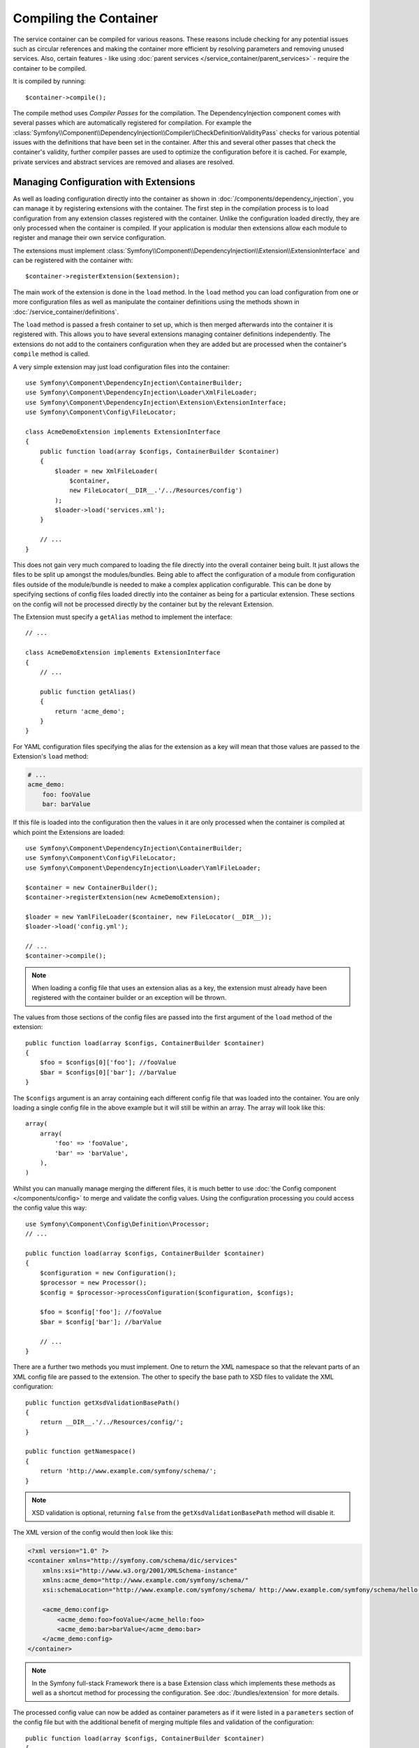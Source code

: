.. index::
    single: DependencyInjection; Compilation

Compiling the Container
=======================

The service container can be compiled for various reasons. These reasons
include checking for any potential issues such as circular references and
making the container more efficient by resolving parameters and removing
unused services. Also, certain features - like using
:doc:`parent services </service_container/parent_services>`
- require the container to be compiled.

It is compiled by running::

    $container->compile();

The compile method uses *Compiler Passes* for the compilation. The DependencyInjection
component comes with several passes which are automatically registered for
compilation. For example the
:class:`Symfony\\Component\\DependencyInjection\\Compiler\\CheckDefinitionValidityPass`
checks for various potential issues with the definitions that have been
set in the container. After this and several other passes that check the
container's validity, further compiler passes are used to optimize the
configuration before it is cached. For example, private services and abstract
services are removed and aliases are resolved.

.. _components-dependency-injection-extension:

Managing Configuration with Extensions
--------------------------------------

As well as loading configuration directly into the container as shown in
:doc:`/components/dependency_injection`, you can manage it
by registering extensions with the container. The first step in the compilation
process is to load configuration from any extension classes registered with
the container. Unlike the configuration loaded directly, they are only processed
when the container is compiled. If your application is modular then extensions
allow each module to register and manage their own service configuration.

The extensions must implement
:class:`Symfony\\Component\\DependencyInjection\\Extension\\ExtensionInterface`
and can be registered with the container with::

    $container->registerExtension($extension);

The main work of the extension is done in the ``load`` method. In the ``load``
method you can load configuration from one or more configuration files as
well as manipulate the container definitions using the methods shown in
:doc:`/service_container/definitions`.

The ``load`` method is passed a fresh container to set up, which is then
merged afterwards into the container it is registered with. This allows
you to have several extensions managing container definitions independently.
The extensions do not add to the containers configuration when they are
added but are processed when the container's ``compile`` method is called.

A very simple extension may just load configuration files into the container::

    use Symfony\Component\DependencyInjection\ContainerBuilder;
    use Symfony\Component\DependencyInjection\Loader\XmlFileLoader;
    use Symfony\Component\DependencyInjection\Extension\ExtensionInterface;
    use Symfony\Component\Config\FileLocator;

    class AcmeDemoExtension implements ExtensionInterface
    {
        public function load(array $configs, ContainerBuilder $container)
        {
            $loader = new XmlFileLoader(
                $container,
                new FileLocator(__DIR__.'/../Resources/config')
            );
            $loader->load('services.xml');
        }

        // ...
    }

This does not gain very much compared to loading the file directly into
the overall container being built. It just allows the files to be split
up amongst the modules/bundles. Being able to affect the configuration
of a module from configuration files outside of the module/bundle is needed
to make a complex application configurable. This can be done by specifying
sections of config files loaded directly into the container as being for
a particular extension. These sections on the config will not be processed
directly by the container but by the relevant Extension.

The Extension must specify a ``getAlias`` method to implement the interface::

    // ...

    class AcmeDemoExtension implements ExtensionInterface
    {
        // ...

        public function getAlias()
        {
            return 'acme_demo';
        }
    }

For YAML configuration files specifying the alias for the extension as a
key will mean that those values are passed to the Extension's ``load`` method:

.. code-block:: yaml

    # ...
    acme_demo:
        foo: fooValue
        bar: barValue

If this file is loaded into the configuration then the values in it are
only processed when the container is compiled at which point the Extensions
are loaded::

    use Symfony\Component\DependencyInjection\ContainerBuilder;
    use Symfony\Component\Config\FileLocator;
    use Symfony\Component\DependencyInjection\Loader\YamlFileLoader;

    $container = new ContainerBuilder();
    $container->registerExtension(new AcmeDemoExtension);

    $loader = new YamlFileLoader($container, new FileLocator(__DIR__));
    $loader->load('config.yml');

    // ...
    $container->compile();

.. note::

    When loading a config file that uses an extension alias as a key, the
    extension must already have been registered with the container builder
    or an exception will be thrown.

The values from those sections of the config files are passed into the first
argument of the ``load`` method of the extension::

    public function load(array $configs, ContainerBuilder $container)
    {
        $foo = $configs[0]['foo']; //fooValue
        $bar = $configs[0]['bar']; //barValue
    }

The ``$configs`` argument is an array containing each different config file
that was loaded into the container. You are only loading a single config
file in the above example but it will still be within an array. The array
will look like this::

    array(
        array(
            'foo' => 'fooValue',
            'bar' => 'barValue',
        ),
    )

Whilst you can manually manage merging the different files, it is much better
to use :doc:`the Config component </components/config>` to
merge and validate the config values. Using the configuration processing
you could access the config value this way::

    use Symfony\Component\Config\Definition\Processor;
    // ...

    public function load(array $configs, ContainerBuilder $container)
    {
        $configuration = new Configuration();
        $processor = new Processor();
        $config = $processor->processConfiguration($configuration, $configs);

        $foo = $config['foo']; //fooValue
        $bar = $config['bar']; //barValue

        // ...
    }

There are a further two methods you must implement. One to return the XML
namespace so that the relevant parts of an XML config file are passed to
the extension. The other to specify the base path to XSD files to validate
the XML configuration::

    public function getXsdValidationBasePath()
    {
        return __DIR__.'/../Resources/config/';
    }

    public function getNamespace()
    {
        return 'http://www.example.com/symfony/schema/';
    }

.. note::

    XSD validation is optional, returning ``false`` from the ``getXsdValidationBasePath``
    method will disable it.

The XML version of the config would then look like this:

.. code-block:: xml

    <?xml version="1.0" ?>
    <container xmlns="http://symfony.com/schema/dic/services"
        xmlns:xsi="http://www.w3.org/2001/XMLSchema-instance"
        xmlns:acme_demo="http://www.example.com/symfony/schema/"
        xsi:schemaLocation="http://www.example.com/symfony/schema/ http://www.example.com/symfony/schema/hello-1.0.xsd">

        <acme_demo:config>
            <acme_demo:foo>fooValue</acme_hello:foo>
            <acme_demo:bar>barValue</acme_demo:bar>
        </acme_demo:config>
    </container>

.. note::

    In the Symfony full-stack Framework there is a base Extension class
    which implements these methods as well as a shortcut method for processing
    the configuration. See :doc:`/bundles/extension` for more details.

The processed config value can now be added as container parameters as if
it were listed in a ``parameters`` section of the config file but with the
additional benefit of merging multiple files and validation of the configuration::

    public function load(array $configs, ContainerBuilder $container)
    {
        $configuration = new Configuration();
        $processor = new Processor();
        $config = $processor->processConfiguration($configuration, $configs);

        $container->setParameter('acme_demo.FOO', $config['foo']);

        // ...
    }

More complex configuration requirements can be catered for in the Extension
classes. For example, you may choose to load a main service configuration
file but also load a secondary one only if a certain parameter is set::

    public function load(array $configs, ContainerBuilder $container)
    {
        $configuration = new Configuration();
        $processor = new Processor();
        $config = $processor->processConfiguration($configuration, $configs);

        $loader = new XmlFileLoader(
            $container,
            new FileLocator(__DIR__.'/../Resources/config')
        );
        $loader->load('services.xml');

        if ($config['advanced']) {
            $loader->load('advanced.xml');
        }
    }

.. note::

    Just registering an extension with the container is not enough to get
    it included in the processed extensions when the container is compiled.
    Loading config which uses the extension's alias as a key as in the above
    examples will ensure it is loaded. The container builder can also be
    told to load it with its
    :method:`Symfony\\Component\\DependencyInjection\\ContainerBuilder::loadFromExtension`
    method::

        use Symfony\Component\DependencyInjection\ContainerBuilder;

        $container = new ContainerBuilder();
        $extension = new AcmeDemoExtension();
        $container->registerExtension($extension);
        $container->loadFromExtension($extension->getAlias());
        $container->compile();

.. note::

    If you need to manipulate the configuration loaded by an extension then
    you cannot do it from another extension as it uses a fresh container.
    You should instead use a compiler pass which works with the full container
    after the extensions have been processed.

.. _components-dependency-injection-compiler-passes:

Prepending Configuration Passed to the Extension
------------------------------------------------

An Extension can prepend the configuration of any Bundle before the ``load()``
method is called by implementing
:class:`Symfony\\Component\\DependencyInjection\\Extension\\PrependExtensionInterface`::

    use Symfony\Component\DependencyInjection\Extension\PrependExtensionInterface;
    // ...

    class AcmeDemoExtension implements ExtensionInterface, PrependExtensionInterface
    {
        // ...

        public function prepend()
        {
            // ...

            $container->prependExtensionConfig($name, $config);

            // ...
        }
    }

For more details, see :doc:`/bundles/prepend_extension`, which
is specific to the Symfony Framework, but contains more details about this
feature.

.. _creating-a-compiler-pass:
.. _components-di-compiler-pass:

Execute Code During Compilation
-------------------------------

You can also execute custom code during compilation by writing your own
compiler pass. By implementing
:class:`Symfony\\Component\\DependencyInjection\\Compiler\\CompilerPassInterface`
in your extension, the added ``process()`` method will be called during
compilation::

    // ...
    use Symfony\Component\DependencyInjection\Compiler\CompilerPassInterface;

    class AcmeDemoExtension implements ExtensionInterface, CompilerPassInterface
    {
        public function process(ContainerBuilder $container)
        {
           // ... do something during the compilation
        }

        // ...
    }

As ``process()`` is called *after* all extensions are loaded, it allows you to
edit service definitions of other extensions as well as retrieving information
about service definitions.

The container's parameters and definitions can be manipulated using the
methods described in :doc:`/service_container/definitions`.

.. note::

    Please note that the ``process()`` method in the extension class is
    called during the optimization step. You can read
    :ref:`the next section <components-di-separate-compiler-passes>` if you
    need to edit the container during another step.

.. note::

    As a rule, only work with services definition in a compiler pass and do not
    create service instances. In practice, this means using the methods
    ``has()``, ``findDefinition()``, ``getDefinition()``, ``setDefinition()``,
    etc. instead of ``get()``, ``set()``, etc.

.. tip::

    Make sure your compiler pass does not require services to exist. Abort the
    method call if some required service is not available.

A common use-case of compiler passes is to search for all service definitions
that have a certain tag in order to process dynamically plug each into some
other service. See the section on :ref:`service tags <components-di-compiler-pass-tags>`
for an example.

.. _components-di-separate-compiler-passes:

Creating Separate Compiler Passes
~~~~~~~~~~~~~~~~~~~~~~~~~~~~~~~~~

Sometimes, you need to do more than one thing during compilation, want to use
compiler passes without an extension or you need to execute some code at
another step in the compilation process. In these cases, you can create a new
class implementing the ``CompilerPassInterface``::

    use Symfony\Component\DependencyInjection\Compiler\CompilerPassInterface;
    use Symfony\Component\DependencyInjection\ContainerBuilder;

    class CustomPass implements CompilerPassInterface
    {
        public function process(ContainerBuilder $container)
        {
           // ... do something during the compilation
        }
    }

You then need to register your custom pass with the container::

    use Symfony\Component\DependencyInjection\ContainerBuilder;

    $container = new ContainerBuilder();
    $container->addCompilerPass(new CustomPass());

.. note::

    Compiler passes are registered differently if you are using the full-stack
    framework, see :doc:`/service_container/compiler_passes` for
    more details.

Controlling the Pass Ordering
.............................

The default compiler passes are grouped into optimization passes and removal
passes. The optimization passes run first and include tasks such as resolving
references within the definitions. The removal passes perform tasks such
as removing private aliases and unused services. When registering compiler
passes using ``addCompilerPass()``, you can configure when your compiler pass
is run. By default, they are run before the optimization passes.

You can use the following constants to determine when your pass is executed:

* ``PassConfig::TYPE_BEFORE_OPTIMIZATION``
* ``PassConfig::TYPE_OPTIMIZE``
* ``PassConfig::TYPE_BEFORE_REMOVING``
* ``PassConfig::TYPE_REMOVE``
* ``PassConfig::TYPE_AFTER_REMOVING``

For example, to run your custom pass after the default removal passes have
been run, use::

    // ...
    $container->addCompilerPass(
        new CustomPass(),
        PassConfig::TYPE_AFTER_REMOVING
    );

.. _components-dependency-injection-dumping:

Dumping the Configuration for Performance
-----------------------------------------

Using configuration files to manage the service container can be much easier
to understand than using PHP once there are a lot of services. This ease
comes at a price though when it comes to performance as the config files
need to be parsed and the PHP configuration built from them. The compilation
process makes the container more efficient but it takes time to run. You
can have the best of both worlds though by using configuration files and
then dumping and caching the resulting configuration. The ``PhpDumper``
makes dumping the compiled container easy::

    use Symfony\Component\DependencyInjection\ContainerBuilder;
    use Symfony\Component\DependencyInjection\Dumper\PhpDumper;

    $file = __DIR__ .'/cache/container.php';

    if (file_exists($file)) {
        require_once $file;
        $container = new ProjectServiceContainer();
    } else {
        $container = new ContainerBuilder();
        // ...
        $container->compile();

        $dumper = new PhpDumper($container);
        file_put_contents($file, $dumper->dump());
    }

``ProjectServiceContainer`` is the default name given to the dumped container
class, you can change this though this with the ``class`` option when you
dump it::

    // ...
    $file = __DIR__ .'/cache/container.php';

    if (file_exists($file)) {
        require_once $file;
        $container = new MyCachedContainer();
    } else {
        $container = new ContainerBuilder();
        // ...
        $container->compile();

        $dumper = new PhpDumper($container);
        file_put_contents(
            $file,
            $dumper->dump(array('class' => 'MyCachedContainer'))
        );
    }

You will now get the speed of the PHP configured container with the ease
of using configuration files. Additionally dumping the container in this
way further optimizes how the services are created by the container.

In the above example you will need to delete the cached container file whenever
you make any changes. Adding a check for a variable that determines if you
are in debug mode allows you to keep the speed of the cached container in
production but getting an up to date configuration whilst developing your
application::

    // ...

    // based on something in your project
    $isDebug = ...;

    $file = __DIR__ .'/cache/container.php';

    if (!$isDebug && file_exists($file)) {
        require_once $file;
        $container = new MyCachedContainer();
    } else {
        $container = new ContainerBuilder();
        // ...
        $container->compile();

        if (!$isDebug) {
            $dumper = new PhpDumper($container);
            file_put_contents(
                $file,
                $dumper->dump(array('class' => 'MyCachedContainer'))
            );
        }
    }

This could be further improved by only recompiling the container in debug
mode when changes have been made to its configuration rather than on every
request. This can be done by caching the resource files used to configure
the container in the way described in ":doc:`/components/config/caching`"
in the config component documentation.

You do not need to work out which files to cache as the container builder
keeps track of all the resources used to configure it, not just the
configuration files but the extension classes and compiler passes as well.
This means that any changes to any of these files will invalidate the cache
and trigger the container being rebuilt. You just need to ask the container
for these resources and use them as metadata for the cache::

    // ...

    // based on something in your project
    $isDebug = ...;

    $file = __DIR__ .'/cache/container.php';
    $containerConfigCache = new ConfigCache($file, $isDebug);

    if (!$containerConfigCache->isFresh()) {
        $containerBuilder = new ContainerBuilder();
        // ...
        $containerBuilder->compile();

        $dumper = new PhpDumper($containerBuilder);
        $containerConfigCache->write(
            $dumper->dump(array('class' => 'MyCachedContainer')),
            $containerBuilder->getResources()
        );
    }

    require_once $file;
    $container = new MyCachedContainer();

Now the cached dumped container is used regardless of whether debug mode
is on or not. The difference is that the ``ConfigCache`` is set to debug
mode with its second constructor argument. When the cache is not in debug
mode the cached container will always be used if it exists. In debug mode,
an additional metadata file is written with the timestamps of all the resource
files. These are then checked to see if the files have changed, if they
have the cache will be considered stale.

.. note::

    In the full-stack framework the compilation and caching of the container
    is taken care of for you.
